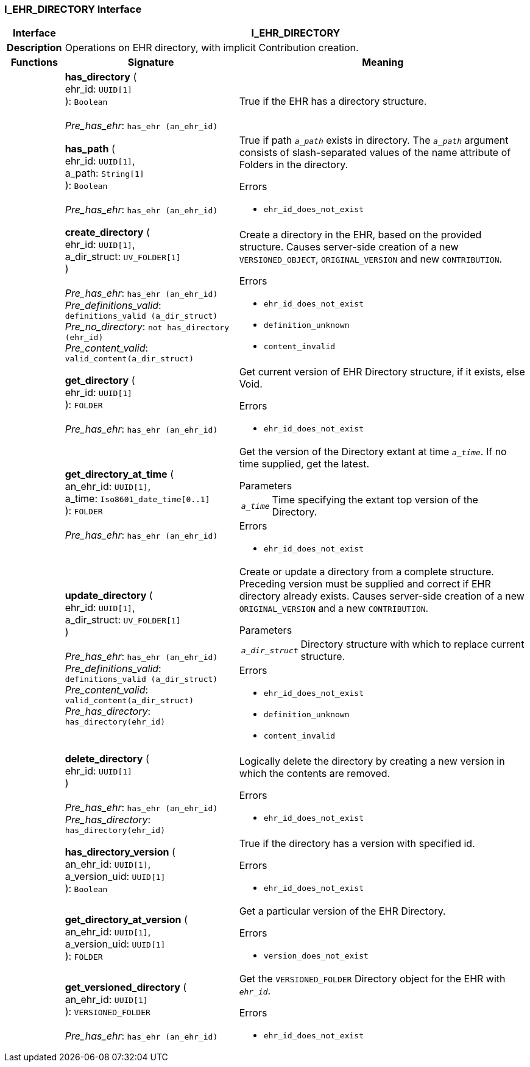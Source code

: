 === I_EHR_DIRECTORY Interface

[cols="^1,3,5"]
|===
h|*Interface*
2+^h|*I_EHR_DIRECTORY*

h|*Description*
2+a|Operations on EHR directory, with implicit Contribution creation.

h|*Functions*
^h|*Signature*
^h|*Meaning*

h|
|*has_directory* ( +
ehr_id: `UUID[1]` +
): `Boolean` +
 +
_Pre_has_ehr_: `has_ehr (an_ehr_id)`
a|True if the EHR has a directory structure.

h|
|*has_path* ( +
ehr_id: `UUID[1]`, +
a_path: `String[1]` +
): `Boolean` +
 +
_Pre_has_ehr_: `has_ehr (an_ehr_id)`
a|True if path `_a_path_` exists in directory. The `_a_path_` argument consists of slash-separated values of the name attribute of Folders in the directory.




.Errors
* `ehr_id_does_not_exist`

h|
|*create_directory* ( +
ehr_id: `UUID[1]`, +
a_dir_struct: `UV_FOLDER[1]` +
) +
 +
_Pre_has_ehr_: `has_ehr (an_ehr_id)` +
_Pre_definitions_valid_: `definitions_valid (a_dir_struct)` +
_Pre_no_directory_: `not has_directory (ehr_id)` +
_Pre_content_valid_: `valid_content(a_dir_struct)`
a|Create a directory in the EHR, based on the provided structure.  Causes server-side creation of a new `VERSIONED_OBJECT`, `ORIGINAL_VERSION` and new `CONTRIBUTION`.




.Errors
* `ehr_id_does_not_exist`
* `definition_unknown`
* `content_invalid`

h|
|*get_directory* ( +
ehr_id: `UUID[1]` +
): `FOLDER` +
 +
_Pre_has_ehr_: `has_ehr (an_ehr_id)`
a|Get current version of EHR Directory structure, if it exists, else Void.




.Errors
* `ehr_id_does_not_exist`

h|
|*get_directory_at_time* ( +
an_ehr_id: `UUID[1]`, +
a_time: `Iso8601_date_time[0..1]` +
): `FOLDER` +
 +
_Pre_has_ehr_: `has_ehr (an_ehr_id)`
a|Get the version of the Directory extant at time `_a_time_`. If no time supplied, get the latest.


.Parameters +
[horizontal]
`_a_time_`:: Time specifying the extant top version of the Directory.

.Errors
* `ehr_id_does_not_exist`

h|
|*update_directory* ( +
ehr_id: `UUID[1]`, +
a_dir_struct: `UV_FOLDER[1]` +
) +
 +
_Pre_has_ehr_: `has_ehr (an_ehr_id)` +
_Pre_definitions_valid_: `definitions_valid (a_dir_struct)` +
_Pre_content_valid_: `valid_content(a_dir_struct)` +
_Pre_has_directory_: `has_directory(ehr_id)`
a|Create or update a directory from a complete structure. Preceding version must be supplied and correct if EHR directory already exists. Causes server-side creation of a new `ORIGINAL_VERSION` and a new `CONTRIBUTION`.


.Parameters +
[horizontal]
`_a_dir_struct_`:: Directory structure with which to replace current structure.

.Errors
* `ehr_id_does_not_exist`
* `definition_unknown`
* `content_invalid`

h|
|*delete_directory* ( +
ehr_id: `UUID[1]` +
) +
 +
_Pre_has_ehr_: `has_ehr (an_ehr_id)` +
_Pre_has_directory_: `has_directory(ehr_id)`
a|Logically delete the directory by creating a new version in which the contents are removed.




.Errors
* `ehr_id_does_not_exist`

h|
|*has_directory_version* ( +
an_ehr_id: `UUID[1]`, +
a_version_uid: `UUID[1]` +
): `Boolean`
a|True if the directory has a version with specified id.




.Errors
* `ehr_id_does_not_exist`

h|
|*get_directory_at_version* ( +
an_ehr_id: `UUID[1]`, +
a_version_uid: `UUID[1]` +
): `FOLDER`
a|Get a particular version of the EHR Directory.




.Errors
* `version_does_not_exist`

h|
|*get_versioned_directory* ( +
an_ehr_id: `UUID[1]` +
): `VERSIONED_FOLDER` +
 +
_Pre_has_ehr_: `has_ehr (an_ehr_id)`
a|Get the `VERSIONED_FOLDER` Directory object for the EHR with `_ehr_id_`.




.Errors
* `ehr_id_does_not_exist`
|===
